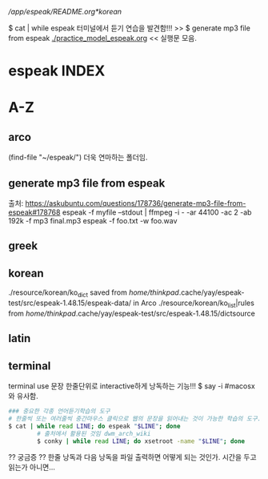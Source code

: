 # FreeBSD korean resource from arch 
[[*korean][/app/espeak/README.org*korean]]

$ cat | while espeak 터미널에서 듣기 연습을 발견함!!! >> 
$ generate mp3 file from espeak
[[./practice_model_espeak.org]] << 실행문 모음.
* espeak INDEX


* A-Z

** arco 
(find-file "~/espeak/") 더욱 연마하는 폴더임.


** generate mp3 file from espeak
출처: https://askubuntu.com/questions/178736/generate-mp3-file-from-espeak#178768
espeak -f myfile --stdout | ffmpeg -i - -ar 44100 -ac 2 -ab 192k -f mp3 final.mp3
espeak -f foo.txt -w foo.wav
** greek



** korean
./resource/korean/ko_dict saved from /home/thinkpad/.cache/yay/espeak-test/src/espeak-1.48.15/espeak-data/ in Arco
./resource/korean/ko_list|rules from /home/thinkpad/.cache/yay/espeak-test/src/espeak-1.48.15/dictsource
** latin

** terminal
terminal use 문장 한줄단위로 interactive하게 낭독하는 기능!!! $ say -i #macosx와 유사함.
#+BEGIN_SRC sh
### 중요한 각종 언어듣기학습의 도구
# 한줄씩 또는 여러줄씩 중간마우스 클릭으로 웹의 문장을 읽어내는 것이 가능한 학습의 도구.
$ cat | while read LINE; do espeak "$LINE"; done
		# 출처에서 활용된 것임 dwm_arch_wiki
		$ conky | while read LINE; do xsetroot -name "$LINE"; done
#+END_SRC

?? 궁금증 ?? 한줄 낭독과 다음 낭독을 파일 출력하면 어떻게 되는 것인가. 시간을 두고 읽는가 아니면...




